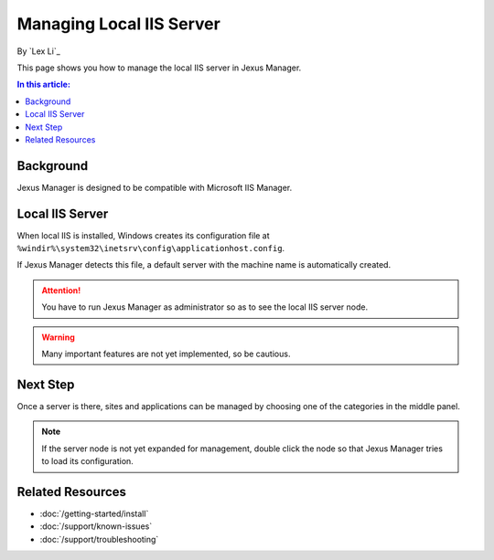 Managing Local IIS Server
=========================

By `Lex Li`_

This page shows you how to manage the local IIS server in Jexus Manager.

.. contents:: In this article:
  :local:
  :depth: 1

Background
----------
Jexus Manager is designed to be compatible with Microsoft IIS Manager.

Local IIS Server
----------------
When local IIS is installed, Windows creates its configuration file at
``%windir%\system32\inetsrv\config\applicationhost.config``.

If Jexus Manager detects this file, a default server with the machine name is
automatically created.

.. attention:: You have to run Jexus Manager as administrator so as to see the
   local IIS server node.

.. warning:: Many important features are not yet implemented, so be cautious.

Next Step
---------
Once a server is there, sites and applications can be managed by choosing one
of the categories in the middle panel.

.. image:: /_static/jexus.png

.. note:: If the server node is not yet expanded for management, double click the node so that Jexus Manager tries to load its configuration.

Related Resources
-----------------

- :doc:`/getting-started/install`
- :doc:`/support/known-issues`
- :doc:`/support/troubleshooting`
